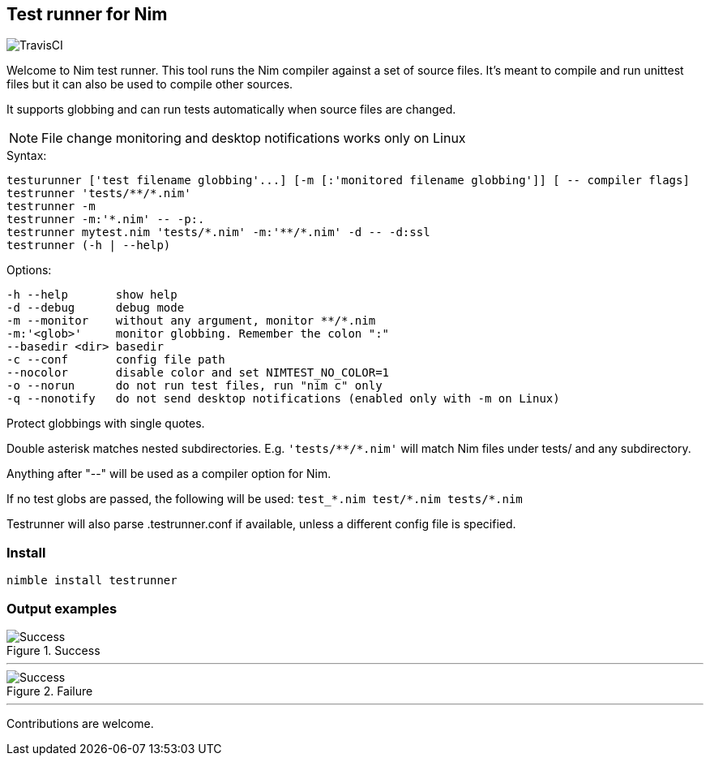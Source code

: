 
== Test runner for Nim

image:https://api.travis-ci.org/FedericoCeratto/nim-testrunner.svg?branch=master[TravisCI]

Welcome to Nim test runner.
This tool runs the Nim compiler against a set of source files.
It's meant to compile and run unittest files but it can also be used to compile other sources.

It supports globbing and can run tests automatically when source files are changed.

NOTE: File change monitoring and desktop notifications works only on Linux

.Syntax:
  testurunner ['test filename globbing'...] [-m [:'monitored filename globbing']] [ -- compiler flags]
  testrunner 'tests/**/*.nim'
  testrunner -m
  testrunner -m:'*.nim' -- -p:.
  testrunner mytest.nim 'tests/*.nim' -m:'**/*.nim' -d -- -d:ssl
  testrunner (-h | --help)

.Options:
  -h --help       show help
  -d --debug      debug mode
  -m --monitor    without any argument, monitor **/*.nim
  -m:'<glob>'     monitor globbing. Remember the colon ":"
  --basedir <dir> basedir
  -c --conf       config file path
  --nocolor       disable color and set NIMTEST_NO_COLOR=1
  -o --norun      do not run test files, run "nim c" only
  -q --nonotify   do not send desktop notifications (enabled only with -m on Linux)

Protect globbings with single quotes.

Double asterisk matches nested subdirectories.
E.g. `'tests/\**/*.nim'` will match Nim files under tests/ and any subdirectory.

Anything after "--" will be used as a compiler option for Nim.

If no test globs are passed, the following will be used:
  `test_\*.nim test/*.nim tests/*.nim`

Testrunner will also parse .testrunner.conf if available, unless
a different config file is specified.


=== Install

[source,bash]
----
nimble install testrunner
----

=== Output examples

.Success
image::example_success.gif[Success]

'''

.Failure
image::example_fail.gif[Success]

'''

Contributions are welcome.

